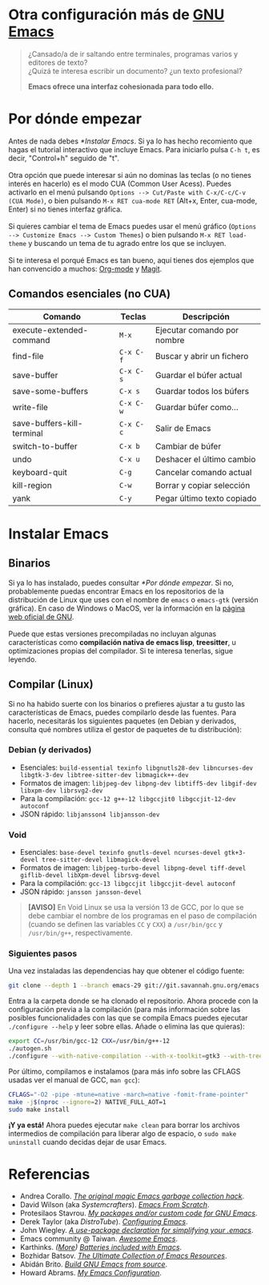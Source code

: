 #+options: date:nil \n:t author:nil toc:nil

* Otra configuración más de [[https://www.gnu.org/software/emacs/][GNU Emacs]]
#+begin_quote
¿Cansado/a de ir saltando entre terminales, programas varios y editores de texto? \\
¿Quizá te interesa escribir un documento? ¿un texto profesional?

*Emacs ofrece una interfaz cohesionada para todo ello.*
#+end_quote

[[file:etc/scrot.png]]

* Por dónde empezar
Antes de nada debes [[*Instalar Emacs]]. Si ya lo has hecho recomiento que hagas el tutorial interactivo que incluye Emacs. Para iniciarlo pulsa =C-h t=, es decir, "Control+h" seguido de "t". \\

Otra opción que puede interesar si aún no dominas las teclas (o no tienes interés en hacerlo) es el modo CUA (Common User Acess). Puedes activarlo en el menú pulsando =Options --> Cut/Paste with C-x/C-c/C-v (CUA Mode)=, o bien pulsando =M-x RET cua-mode RET= (Alt+x, Enter, cua-mode, Enter) si no tienes interfaz gráfica. \\

Si quieres cambiar el tema de Emacs puedes usar el menú gráfico (=Options --> Customize Emacs --> Custom Themes=) o bien pulsando =M-x RET load-theme= y buscando un tema de tu agrado entre los que se incluyen. \\

Si te interesa el porqué Emacs es tan bueno, aquí tienes dos ejemplos que han convencido a muchos: [[https://orgmode.org/][Org-mode]] y [[https://magit.vc/][Magit]].

** Comandos esenciales (no CUA)
|----------------------------+---------+-----------------------------|
| Comando                    | Teclas  | Descripción                 |
|----------------------------+---------+-----------------------------|
| execute-extended-command   | =M-x=     | Ejecutar comando por nombre |
| find-file                  | =C-x C-f= | Buscar y abrir un fichero   |
| save-buffer                | =C-x C-s= | Guardar el búfer actual     |
| save-some-buffers          | =C-x s=   | Guardar todos los búfers    |
| write-file                 | =C-x C-w= | Guardar búfer como...       |
| save-buffers-kill-terminal | =C-x C-c= | Salir de Emacs              |
| switch-to-buffer           | =C-x b=   | Cambiar de búfer            |
| undo                       | =C-x u=   | Deshacer el último cambio   |
| keyboard-quit              | =C-g=     | Cancelar comando actual     |
| kill-region                | =C-w=     | Borrar y copiar selección   |
| yank                       | =C-y=     | Pegar último texto copiado  |
|----------------------------+---------+-----------------------------|

* Instalar Emacs
** Binarios
Si ya lo has instalado, puedes consultar [[*Por dónde empezar]]. Si no, probablemente puedas encontrar Emacs en los repositorios de la distribución de Linux que uses con el nombre de =emacs= o =emacs-gtk= (versión gráfica). En caso de Windows o MacOS, ver la información en la [[https://www.gnu.org/software/emacs/download.html#nonfree][página web oficial de GNU]]. \\

Puede que estas versiones precompiladas no incluyan algunas características como *compilación nativa de emacs lisp*, *treesitter*, u optimizaciones propias del compilador. Si te interesa tenerlas, sigue leyendo.

** Compilar (Linux)
Si no ha habido suerte con los binarios o prefieres ajustar a tu gusto las características de Emacs, puedes compilarlo desde las fuentes. Para hacerlo, necesitarás los siguientes paquetes (en Debian y derivados, consulta qué nombres utiliza el gestor de paquetes de tu distribución):

*** Debian (y derivados)
- Esenciales: =build-essential texinfo libgnutls28-dev libncurses-dev libgtk-3-dev libtree-sitter-dev libmagick++-dev=
- Formatos de imagen: =libjpeg-dev libpng-dev libtiff5-dev libgif-dev libxpm-dev librsvg2-dev=
- Para la compilación: =gcc-12 g++-12 libgccjit0 libgccjit-12-dev autoconf=
- JSON rápido: =libjansson4 libjansson-dev=

*** Void
- Esenciales: =base-devel texinfo gnutls-devel ncurses-devel gtk+3-devel tree-sitter-devel libmagick-devel=
- Formatos de imagen: =libjpeg-turbo-devel libpng-devel tiff-devel giflib-devel libXpm-devel librsvg-devel=
- Para la compilación: =gcc-13 libgccjit libgccjit-devel autoconf=
- JSON rápido: =jansson jansson-devel=
#+begin_quote
*[AVISO]* En Void Linux se usa la versión 13 de GCC, por lo que se debe cambiar el nombre de los programas en el paso de compilación (cuando se definen las variables =CC= y =CXX=) a =/usr/bin/gcc= y =/usr/bin/g++=, respectivamente.
#+end_quote

*** Siguientes pasos
Una vez instaladas las dependencias hay que obtener el código fuente:
#+begin_src sh
  git clone --depth 1 --branch emacs-29 git://git.savannah.gnu.org/emacs.git
#+end_src

Entra a la carpeta donde se ha clonado el repositorio. Ahora procede con la configuración previa a la compilación (para más información sobre las posibles funcionalidades con las que se compila Emacs puedes ejecutar =./configure --help= y leer sobre ellas. Añade o elimina las que quieras):
#+begin_src sh
  export CC=/usr/bin/gcc-12 CXX=/usr/bin/g++-12
  ./autogen.sh
  ./configure --with-native-compilation --with-x-toolkit=gtk3 --with-tree-sitter --with-wide-int --with-json --with-gnutls --with-mailutils --without-pop --with-cairo --with-imagemagick
#+end_src

Por último, compilamos e instalamos (para más info sobre las CFLAGS usadas ver el manual de GCC, =man gcc=):
#+begin_src sh
  CFLAGS="-O2 -pipe -mtune=native -march=native -fomit-frame-pointer"
  make -j$(nproc --ignore=2) NATIVE_FULL_AOT=1
  sudo make install
#+end_src

*¡Y ya está!* Ahora puedes ejecutar =make clean= para borrar los archivos intermedios de compilación para liberar algo de espacio, o =sudo make uninstall= cuando decidas dejar de usar Emacs.

* Referencias
- Andrea Corallo. /[[https://akrl.sdf.org/#orgc15a10d][The original magic Emacs garbage collection hack]]/.
- David Wilson (aka /Systemcrafters/). /[[https://systemcrafters.net/emacs-from-scratch/][Emacs From Scratch]]/.
- Protesilaos Stavrou. /[[https://protesilaos.com/emacs/][My packages and/or custom code for GNU Emacs]]/.
- Derek Taylor (aka /DistroTube/). /[[https://www.youtube.com/playlist?list=PL5--8gKSku15e8lXf7aLICFmAHQVo0KXX][Configuring Emacs]]/.
- John Wiegley. /[[https://jwiegley.github.io/use-package/][A use-package declaration for simplifying your .emacs]]/.
- Emacs community @ Taiwan. /[[https://github.com/emacs-tw/awesome-emacs][Awesome Emacs]]/.
- Karthinks. /([[https://karthinks.com/software/more-batteries-included-with-emacs/][More]]) [[https://karthinks.com/software/batteries-included-with-emacs/][Batteries included with Emacs]]/.
- Bozhidar Batsov. /[[https://batsov.com/articles/2011/11/30/the-ultimate-collection-of-emacs-resources/][The Ultimate Collection of Emacs Resources]]/.
- Abidán Brito. /[[https://gist.github.com/abidanBrito/2b5e447f191bb6bb70c9b6fe6f9e7956#file-build-emacs-sh][Build GNU Emacs from source]]/.
- Howard Abrams. /[[https://howardabrams.com/hamacs/][My Emacs Configuration]]/.
